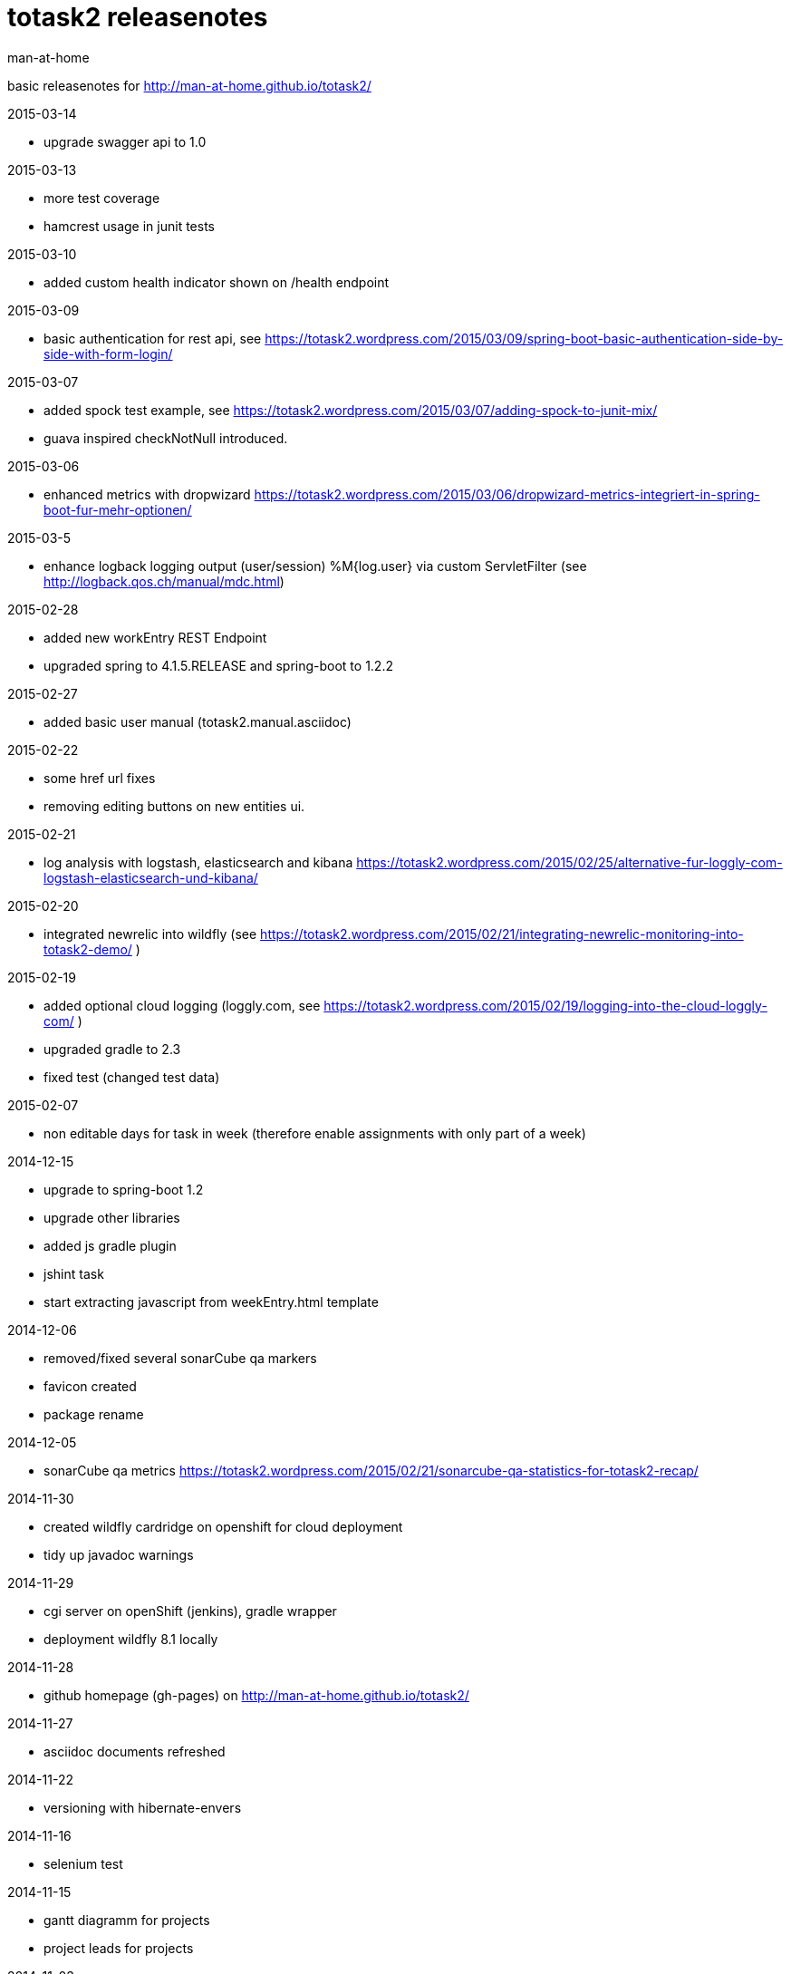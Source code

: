 totask2 releasenotes
====================
:Author: man-at-home

basic releasenotes for http://man-at-home.github.io/totask2/

.2015-03-14
- upgrade swagger api to 1.0

.2015-03-13
- more test coverage
- hamcrest usage in junit tests

.2015-03-10
- added custom health indicator shown on /health endpoint

.2015-03-09
- basic authentication for rest api, see https://totask2.wordpress.com/2015/03/09/spring-boot-basic-authentication-side-by-side-with-form-login/

.2015-03-07
- added spock test example, see https://totask2.wordpress.com/2015/03/07/adding-spock-to-junit-mix/
- guava inspired checkNotNull introduced.

.2015-03-06
- enhanced metrics with dropwizard https://totask2.wordpress.com/2015/03/06/dropwizard-metrics-integriert-in-spring-boot-fur-mehr-optionen/

.2015-03-5
- enhance logback logging output (user/session) %M{log.user} via custom ServletFilter (see http://logback.qos.ch/manual/mdc.html)

.2015-02-28
- added new workEntry REST Endpoint
- upgraded spring to 4.1.5.RELEASE and spring-boot to 1.2.2

.2015-02-27
- added basic user manual (totask2.manual.asciidoc)

.2015-02-22
- some href url fixes
- removing editing buttons on new entities ui.

.2015-02-21
- log analysis with logstash, elasticsearch and kibana https://totask2.wordpress.com/2015/02/25/alternative-fur-loggly-com-logstash-elasticsearch-und-kibana/

.2015-02-20
- integrated newrelic into wildfly (see https://totask2.wordpress.com/2015/02/21/integrating-newrelic-monitoring-into-totask2-demo/ )

.2015-02-19
- added optional cloud logging (loggly.com, see https://totask2.wordpress.com/2015/02/19/logging-into-the-cloud-loggly-com/ )
- upgraded gradle to 2.3
- fixed test (changed test data)

.2015-02-07
- non editable days for task in week (therefore enable assignments with only part of a week)

.2014-12-15
- upgrade to spring-boot 1.2
- upgrade other libraries
- added js gradle plugin
- jshint task
- start extracting javascript from weekEntry.html template

.2014-12-06
- removed/fixed several sonarCube qa markers
- favicon created
- package rename

.2014-12-05
- sonarCube qa metrics https://totask2.wordpress.com/2015/02/21/sonarcube-qa-statistics-for-totask2-recap/

.2014-11-30
- created wildfly cardridge on openshift for cloud deployment
- tidy up javadoc warnings

.2014-11-29
- cgi server on openShift (jenkins), gradle wrapper
- deployment wildfly 8.1 locally

.2014-11-28
- github homepage (gh-pages) on http://man-at-home.github.io/totask2/

.2014-11-27
- asciidoc documents refreshed

.2014-11-22
- versioning with hibernate-envers

.2014-11-16
- selenium test

.2014-11-15
- gantt diagramm for projects
- project leads for projects

.2014-11-03
- task assignment (new entity)
- autocompletion for users

.2014-10-13
- flyway migrations
- qa environment

.2014-10-12
- spring-security (in-memory face at the moment)

.2014-10-11
- chart.js bar chart

.2014-10-08
- bootstrapvalidator

.2014-10-03
- build upgraded to gradle 2.1
- ingegrated findbugs
- upgraded spring to 4.1.1
- upgraded spring-boot to 1.1.7
- added this file (releasnotes)
	
.2014-09-xx
- jasper reports integration
	
.2014-09-xx
- datatables integration
	